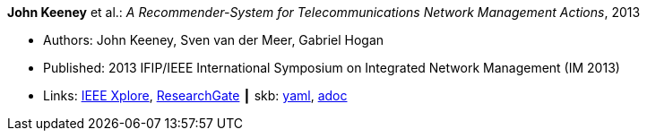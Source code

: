 //
// This file was generated by SKB-Dashboard, task 'lib-yaml2src'
// - on Wednesday November  7 at 00:50:25
// - skb-dashboard: https://www.github.com/vdmeer/skb-dashboard
//

*John Keeney* et al.: _A Recommender-System for Telecommunications Network Management Actions_, 2013

* Authors: John Keeney, Sven van der Meer, Gabriel Hogan
* Published: 2013 IFIP/IEEE International Symposium on Integrated Network Management (IM 2013)
* Links:
      link:https://ieeexplore.ieee.org/document/6573072/[IEEE Xplore],
      link:https://www.researchgate.net/publication/259785776_A_recommender-system_for_telecommunications_network_management_actions[ResearchGate]
    ┃ skb:
        https://github.com/vdmeer/skb/tree/master/data/library/inproceedings/2010/keeney-2013-im.yaml[yaml],
        https://github.com/vdmeer/skb/tree/master/data/library/inproceedings/2010/keeney-2013-im.adoc[adoc]

